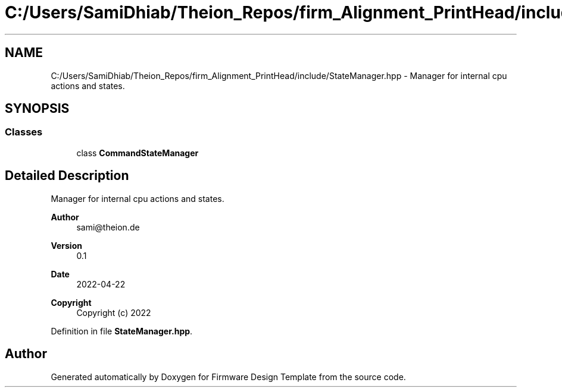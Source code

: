 .TH "C:/Users/SamiDhiab/Theion_Repos/firm_Alignment_PrintHead/include/StateManager.hpp" 3 "Thu May 19 2022" "Version 0.1" "Firmware Design Template" \" -*- nroff -*-
.ad l
.nh
.SH NAME
C:/Users/SamiDhiab/Theion_Repos/firm_Alignment_PrintHead/include/StateManager.hpp \- Manager for internal cpu actions and states\&.  

.SH SYNOPSIS
.br
.PP
.SS "Classes"

.in +1c
.ti -1c
.RI "class \fBCommandStateManager\fP"
.br
.in -1c
.SH "Detailed Description"
.PP 
Manager for internal cpu actions and states\&. 


.PP
\fBAuthor\fP
.RS 4
sami@theion.de 
.RE
.PP
\fBVersion\fP
.RS 4
0\&.1 
.RE
.PP
\fBDate\fP
.RS 4
2022-04-22
.RE
.PP
\fBCopyright\fP
.RS 4
Copyright (c) 2022 
.RE
.PP

.PP
Definition in file \fBStateManager\&.hpp\fP\&.
.SH "Author"
.PP 
Generated automatically by Doxygen for Firmware Design Template from the source code\&.
